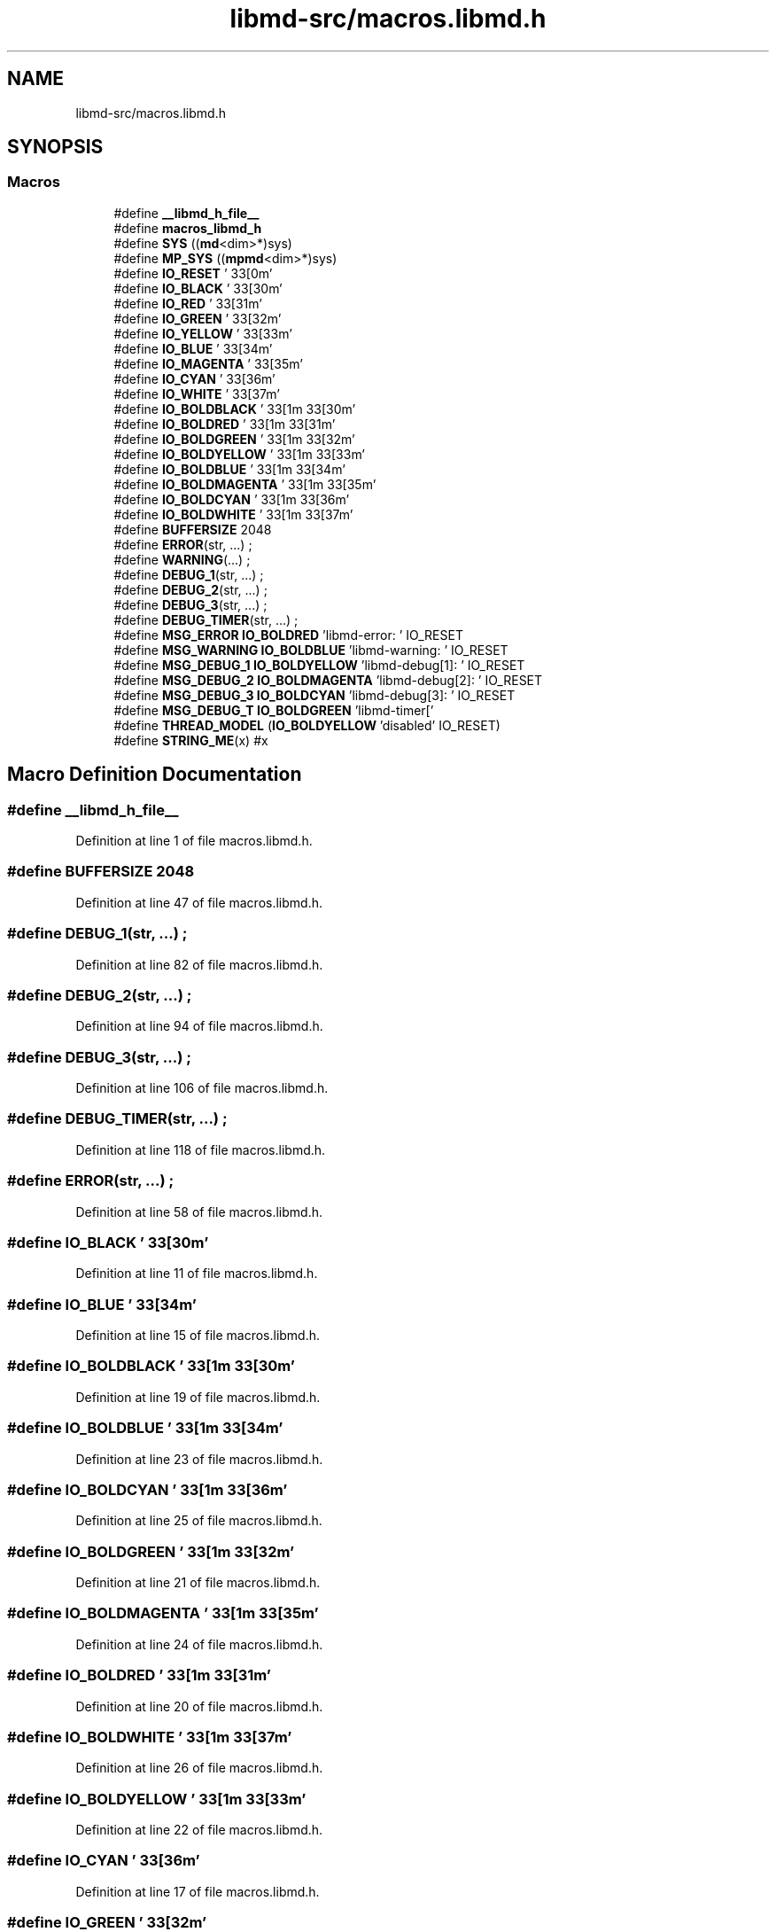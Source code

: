 .TH "libmd-src/macros.libmd.h" 3 "Tue Sep 29 2020" "Version -0." "libmd" \" -*- nroff -*-
.ad l
.nh
.SH NAME
libmd-src/macros.libmd.h
.SH SYNOPSIS
.br
.PP
.SS "Macros"

.in +1c
.ti -1c
.RI "#define \fB__libmd_h_file__\fP"
.br
.ti -1c
.RI "#define \fBmacros_libmd_h\fP"
.br
.ti -1c
.RI "#define \fBSYS\fP   ((\fBmd\fP<dim>*)sys)"
.br
.ti -1c
.RI "#define \fBMP_SYS\fP   ((\fBmpmd\fP<dim>*)sys)"
.br
.ti -1c
.RI "#define \fBIO_RESET\fP   '\\033[0m'"
.br
.ti -1c
.RI "#define \fBIO_BLACK\fP   '\\033[30m'"
.br
.ti -1c
.RI "#define \fBIO_RED\fP   '\\033[31m'"
.br
.ti -1c
.RI "#define \fBIO_GREEN\fP   '\\033[32m'"
.br
.ti -1c
.RI "#define \fBIO_YELLOW\fP   '\\033[33m'"
.br
.ti -1c
.RI "#define \fBIO_BLUE\fP   '\\033[34m'"
.br
.ti -1c
.RI "#define \fBIO_MAGENTA\fP   '\\033[35m'"
.br
.ti -1c
.RI "#define \fBIO_CYAN\fP   '\\033[36m'"
.br
.ti -1c
.RI "#define \fBIO_WHITE\fP   '\\033[37m'"
.br
.ti -1c
.RI "#define \fBIO_BOLDBLACK\fP   '\\033[1m\\033[30m'"
.br
.ti -1c
.RI "#define \fBIO_BOLDRED\fP   '\\033[1m\\033[31m'"
.br
.ti -1c
.RI "#define \fBIO_BOLDGREEN\fP   '\\033[1m\\033[32m'"
.br
.ti -1c
.RI "#define \fBIO_BOLDYELLOW\fP   '\\033[1m\\033[33m'"
.br
.ti -1c
.RI "#define \fBIO_BOLDBLUE\fP   '\\033[1m\\033[34m'"
.br
.ti -1c
.RI "#define \fBIO_BOLDMAGENTA\fP   '\\033[1m\\033[35m'"
.br
.ti -1c
.RI "#define \fBIO_BOLDCYAN\fP   '\\033[1m\\033[36m'"
.br
.ti -1c
.RI "#define \fBIO_BOLDWHITE\fP   '\\033[1m\\033[37m'"
.br
.ti -1c
.RI "#define \fBBUFFERSIZE\fP   2048"
.br
.ti -1c
.RI "#define \fBERROR\fP(str, \&.\&.\&.)   ;"
.br
.ti -1c
.RI "#define \fBWARNING\fP(\&.\&.\&.)   ;"
.br
.ti -1c
.RI "#define \fBDEBUG_1\fP(str, \&.\&.\&.)   ;"
.br
.ti -1c
.RI "#define \fBDEBUG_2\fP(str, \&.\&.\&.)   ;"
.br
.ti -1c
.RI "#define \fBDEBUG_3\fP(str, \&.\&.\&.)   ;"
.br
.ti -1c
.RI "#define \fBDEBUG_TIMER\fP(str, \&.\&.\&.)   ;"
.br
.ti -1c
.RI "#define \fBMSG_ERROR\fP   \fBIO_BOLDRED\fP 'libmd\-error: ' IO_RESET"
.br
.ti -1c
.RI "#define \fBMSG_WARNING\fP   \fBIO_BOLDBLUE\fP 'libmd\-warning: ' IO_RESET"
.br
.ti -1c
.RI "#define \fBMSG_DEBUG_1\fP   \fBIO_BOLDYELLOW\fP 'libmd\-debug[1]: ' IO_RESET"
.br
.ti -1c
.RI "#define \fBMSG_DEBUG_2\fP   \fBIO_BOLDMAGENTA\fP 'libmd\-debug[2]: ' IO_RESET"
.br
.ti -1c
.RI "#define \fBMSG_DEBUG_3\fP   \fBIO_BOLDCYAN\fP 'libmd\-debug[3]: ' IO_RESET"
.br
.ti -1c
.RI "#define \fBMSG_DEBUG_T\fP   \fBIO_BOLDGREEN\fP 'libmd\-timer['"
.br
.ti -1c
.RI "#define \fBTHREAD_MODEL\fP   (\fBIO_BOLDYELLOW\fP 'disabled' IO_RESET)"
.br
.ti -1c
.RI "#define \fBSTRING_ME\fP(x)   #x"
.br
.in -1c
.SH "Macro Definition Documentation"
.PP 
.SS "#define __libmd_h_file__"

.PP
Definition at line 1 of file macros\&.libmd\&.h\&.
.SS "#define BUFFERSIZE   2048"

.PP
Definition at line 47 of file macros\&.libmd\&.h\&.
.SS "#define DEBUG_1(str,  \&.\&.\&.)   ;"

.PP
Definition at line 82 of file macros\&.libmd\&.h\&.
.SS "#define DEBUG_2(str,  \&.\&.\&.)   ;"

.PP
Definition at line 94 of file macros\&.libmd\&.h\&.
.SS "#define DEBUG_3(str,  \&.\&.\&.)   ;"

.PP
Definition at line 106 of file macros\&.libmd\&.h\&.
.SS "#define DEBUG_TIMER(str,  \&.\&.\&.)   ;"

.PP
Definition at line 118 of file macros\&.libmd\&.h\&.
.SS "#define ERROR(str,  \&.\&.\&.)   ;"

.PP
Definition at line 58 of file macros\&.libmd\&.h\&.
.SS "#define IO_BLACK   '\\033[30m'"

.PP
Definition at line 11 of file macros\&.libmd\&.h\&.
.SS "#define IO_BLUE   '\\033[34m'"

.PP
Definition at line 15 of file macros\&.libmd\&.h\&.
.SS "#define IO_BOLDBLACK   '\\033[1m\\033[30m'"

.PP
Definition at line 19 of file macros\&.libmd\&.h\&.
.SS "#define IO_BOLDBLUE   '\\033[1m\\033[34m'"

.PP
Definition at line 23 of file macros\&.libmd\&.h\&.
.SS "#define IO_BOLDCYAN   '\\033[1m\\033[36m'"

.PP
Definition at line 25 of file macros\&.libmd\&.h\&.
.SS "#define IO_BOLDGREEN   '\\033[1m\\033[32m'"

.PP
Definition at line 21 of file macros\&.libmd\&.h\&.
.SS "#define IO_BOLDMAGENTA   '\\033[1m\\033[35m'"

.PP
Definition at line 24 of file macros\&.libmd\&.h\&.
.SS "#define IO_BOLDRED   '\\033[1m\\033[31m'"

.PP
Definition at line 20 of file macros\&.libmd\&.h\&.
.SS "#define IO_BOLDWHITE   '\\033[1m\\033[37m'"

.PP
Definition at line 26 of file macros\&.libmd\&.h\&.
.SS "#define IO_BOLDYELLOW   '\\033[1m\\033[33m'"

.PP
Definition at line 22 of file macros\&.libmd\&.h\&.
.SS "#define IO_CYAN   '\\033[36m'"

.PP
Definition at line 17 of file macros\&.libmd\&.h\&.
.SS "#define IO_GREEN   '\\033[32m'"

.PP
Definition at line 13 of file macros\&.libmd\&.h\&.
.SS "#define IO_MAGENTA   '\\033[35m'"

.PP
Definition at line 16 of file macros\&.libmd\&.h\&.
.SS "#define IO_RED   '\\033[31m'"

.PP
Definition at line 12 of file macros\&.libmd\&.h\&.
.SS "#define IO_RESET   '\\033[0m'"

.PP
Definition at line 10 of file macros\&.libmd\&.h\&.
.SS "#define IO_WHITE   '\\033[37m'"

.PP
Definition at line 18 of file macros\&.libmd\&.h\&.
.SS "#define IO_YELLOW   '\\033[33m'"

.PP
Definition at line 14 of file macros\&.libmd\&.h\&.
.SS "#define macros_libmd_h"

.PP
Definition at line 4 of file macros\&.libmd\&.h\&.
.SS "#define MP_SYS   ((\fBmpmd\fP<dim>*)sys)"

.PP
Definition at line 7 of file macros\&.libmd\&.h\&.
.SS "#define MSG_DEBUG_1   \fBIO_BOLDYELLOW\fP 'libmd\-debug[1]: ' IO_RESET"

.PP
Definition at line 123 of file macros\&.libmd\&.h\&.
.SS "#define MSG_DEBUG_2   \fBIO_BOLDMAGENTA\fP 'libmd\-debug[2]: ' IO_RESET"

.PP
Definition at line 124 of file macros\&.libmd\&.h\&.
.SS "#define MSG_DEBUG_3   \fBIO_BOLDCYAN\fP 'libmd\-debug[3]: ' IO_RESET"

.PP
Definition at line 125 of file macros\&.libmd\&.h\&.
.SS "#define MSG_DEBUG_T   \fBIO_BOLDGREEN\fP 'libmd\-timer['"

.PP
Definition at line 126 of file macros\&.libmd\&.h\&.
.SS "#define MSG_ERROR   \fBIO_BOLDRED\fP 'libmd\-error: ' IO_RESET"

.PP
Definition at line 121 of file macros\&.libmd\&.h\&.
.SS "#define MSG_WARNING   \fBIO_BOLDBLUE\fP 'libmd\-warning: ' IO_RESET"

.PP
Definition at line 122 of file macros\&.libmd\&.h\&.
.SS "#define STRING_ME(x)   #x"

.PP
Definition at line 130 of file macros\&.libmd\&.h\&.
.SS "#define SYS   ((\fBmd\fP<dim>*)sys)"

.PP
Definition at line 6 of file macros\&.libmd\&.h\&.
.SS "#define THREAD_MODEL   (\fBIO_BOLDYELLOW\fP 'disabled' IO_RESET)"

.PP
Definition at line 128 of file macros\&.libmd\&.h\&.
.SS "#define WARNING( \&.\&.\&.)   ;"

.PP
Definition at line 70 of file macros\&.libmd\&.h\&.
.SH "Author"
.PP 
Generated automatically by Doxygen for libmd from the source code\&.
